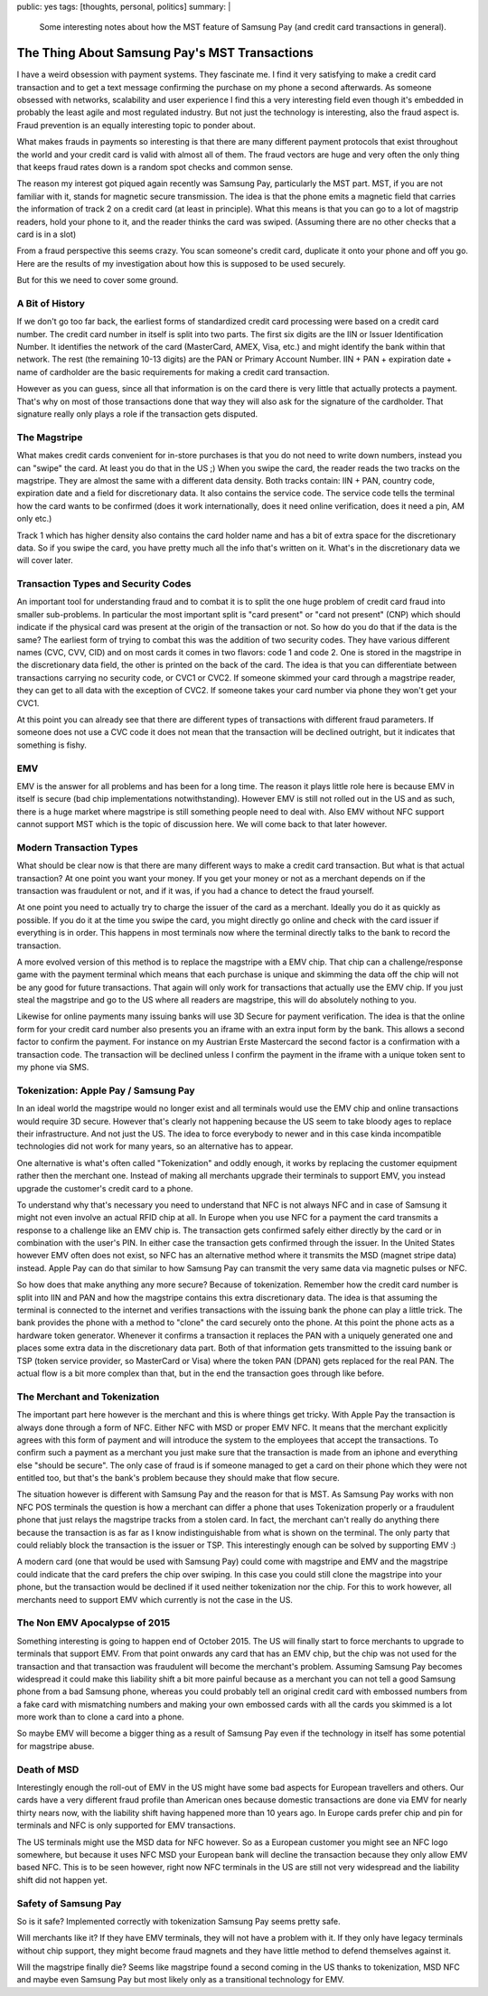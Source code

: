 public: yes
tags: [thoughts, personal, politics]
summary: |
  Some interesting notes about how the MST feature of Samsung Pay (and
  credit card transactions in general).

The Thing About Samsung Pay's MST Transactions
==============================================

I have a weird obsession with payment systems.  They fascinate me.  I find
it very satisfying to make a credit card transaction and to get a text
message confirming the purchase on my phone a second afterwards.  As
someone obsessed with networks, scalability and user experience I find
this a very interesting field even though it's embedded in probably the
least agile and most regulated industry.  But not just the technology is
interesting, also the fraud aspect is.  Fraud prevention is an equally
interesting topic to ponder about.

What makes frauds in payments so interesting is that there are many
different payment protocols that exist throughout the world and your
credit card is valid with almost all of them.  The fraud vectors are huge
and very often the only thing that keeps fraud rates down is a random spot
checks and common sense.

The reason my interest got piqued again recently was Samsung Pay,
particularly the MST part.  MST, if you are not familiar with it, stands
for magnetic secure transmission.  The idea is that the phone emits
a magnetic field that carries the information of track 2 on a credit card
(at least in principle).  What this means is that you can go to a lot of
magstrip readers, hold your phone to it, and the reader thinks the card
was swiped.  (Assuming there are no other checks that a card is in a
slot)

From a fraud perspective this seems crazy.  You scan someone's credit
card, duplicate it onto your phone and off you go.  Here are the results
of my investigation about how this is supposed to be used securely.

But for this we need to cover some ground.

A Bit of History
----------------

If we don't go too far back, the earliest forms of standardized credit
card processing were based on a credit card number.  The credit card
number in itself is split into two parts.  The first six digits are the
IIN or Issuer Identification Number.  It identifies the network of the
card (MasterCard, AMEX, Visa, etc.) and might identify the bank within
that network.  The rest (the remaining 10-13 digits) are the PAN or
Primary Account Number.  IIN + PAN + expiration date + name of cardholder
are the basic requirements for making a credit card transaction.

However as you can guess, since all that information is on the card there
is very little that actually protects a payment.  That's why on most of
those transactions done that way they will also ask for the signature of
the cardholder.  That signature really only plays a role if the
transaction gets disputed.

The Magstripe
-------------

What makes credit cards convenient for in-store purchases is that you do
not need to write down numbers, instead you can "swipe" the card.  At
least you do that in the US ;)  When you swipe the card, the reader reads
the two tracks on the magstripe.  They are almost the same with a
different data density.  Both tracks contain: IIN + PAN, country code,
expiration date and a field for discretionary data.  It also contains the
service code.  The service code tells the terminal how the card wants to
be confirmed (does it work internationally, does it need online
verification, does it need a pin, AM only etc.)

Track 1 which has higher density also contains the card holder name and
has a bit of extra space for the discretionary data.  So if you swipe the
card, you have pretty much all the info that's written on it.  What's in
the discretionary data we will cover later.

Transaction Types and Security Codes
------------------------------------

An important tool for understanding fraud and to combat it is to split the
one huge problem of credit card fraud into smaller sub-problems.  In
particular the most important split is "card present" or "card not
present" (CNP) which should indicate if the physical card was present at
the origin of the transaction or not.  So how do you do that if the data
is the same?  The earliest form of trying to combat this was the addition
of two security codes.  They have various different names (CVC, CVV, CID)
and on most cards it comes in two flavors: code 1 and code 2.  One is
stored in the magstripe in the discretionary data field, the other is
printed on the back of the card.  The idea is that you can differentiate
between transactions carrying no security code, or CVC1 or CVC2.  If
someone skimmed your card through a magstripe reader, they can get to all
data with the exception of CVC2.  If someone takes your card number via
phone they won't get your CVC1.

At this point you can already see that there are different types of
transactions with different fraud parameters.  If someone does not use a
CVC code it does not mean that the transaction will be declined outright,
but it indicates that something is fishy.

EMV
---

EMV is the answer for all problems and has been for a long time.  The
reason it plays little role here is because EMV in itself is secure (bad
chip implementations notwithstanding).  However EMV is still not rolled
out in the US and as such, there is a huge market where magstripe is still
something people need to deal with.  Also EMV without NFC support cannot
support MST which is the topic of discussion here.  We will come back to
that later however.

Modern Transaction Types
------------------------

What should be clear now is that there are many different ways to make a
credit card transaction.  But what is that actual transaction?  At one
point you want your money.  If you get your money or not as a merchant
depends on if the transaction was fraudulent or not, and if it was, if you
had a chance to detect the fraud yourself.

At one point you need to actually try to charge the issuer of the card as
a merchant.  Ideally you do it as quickly as possible.  If you do it at
the time you swipe the card, you might directly go online and check with
the card issuer if everything is in order.  This happens in most terminals
now where the terminal directly talks to the bank to record the
transaction.

A more evolved version of this method is to replace the magstripe with a
EMV chip.  That chip can a challenge/response game with the payment
terminal which means that each purchase is unique and skimming the data
off the chip will not be any good for future transactions.  That again
will only work for transactions that actually use the EMV chip.  If you
just steal the magstripe and go to the US where all readers are magstripe,
this will do absolutely nothing to you.

Likewise for online payments many issuing banks will use 3D Secure for
payment verification.  The idea is that the online form for your credit
card number also presents you an iframe with an extra input form by the
bank.  This allows a second factor to confirm the payment.  For instance
on my Austrian Erste Mastercard the second factor is a confirmation with a
transaction code.  The transaction will be declined unless I confirm the
payment in the iframe with a unique token sent to my phone via SMS.

Tokenization: Apple Pay / Samsung Pay
-------------------------------------

In an ideal world the magstripe would no longer exist and all terminals
would use the EMV chip and online transactions would require 3D secure.
However that's clearly not happening because the US seem to take bloody
ages to replace their infrastructure.  And not just the US.  The idea to
force everybody to newer and in this case kinda incompatible technologies
did not work for many years, so an alternative has to appear.

One alternative is what's often called "Tokenization" and oddly enough, it
works by replacing the customer equipment rather then the merchant one.
Instead of making all merchants upgrade their terminals to support EMV,
you instead upgrade the customer's credit card to a phone.

To understand why that's necessary you need to understand that NFC is not
always NFC and in case of Samsung it might not even involve an actual RFID
chip at all.  In Europe when you use NFC for a payment the card transmits
a response to a challenge like an EMV chip is.  The transaction gets
confirmed safely either directly by the card or in combination with the
user's PIN.  In either case the transaction gets confirmed through the
issuer.  In the United States however EMV often does not exist, so NFC has
an alternative method where it transmits the MSD (magnet stripe data)
instead.  Apple Pay can do that similar to how Samsung Pay can transmit
the very same data via magnetic pulses or NFC.

So how does that make anything any more secure?  Because of tokenization.
Remember how the credit card number is split into IIN and PAN and how the
magstripe contains this extra discretionary data.  The idea is that
assuming the terminal is connected to the internet and verifies
transactions with the issuing bank the phone can play a little trick.  The
bank provides the phone with a method to "clone" the card securely onto
the phone.  At this point the phone acts as a hardware token generator.
Whenever it confirms a transaction it replaces the PAN with a uniquely
generated one and places some extra data in the discretionary data part.
Both of that information gets transmitted to the issuing bank or TSP
(token service provider, so MasterCard or Visa) where the token PAN (DPAN)
gets replaced for the real PAN.  The actual flow is a bit more complex
than that, but in the end the transaction goes through like before.

The Merchant and Tokenization
-----------------------------

The important part here however is the merchant and this is where things
get tricky.  With Apple Pay the transaction is always done through a form
of NFC.  Either NFC with MSD or proper EMV NFC.  It means that the
merchant explicitly agrees with this form of payment and will introduce
the system to the employees that accept the transactions.   To confirm
such a payment as a merchant you just make sure that the transaction is
made from an iphone and everything else "should be secure".  The only
case of fraud is if someone managed to get a card on their phone which
they were not entitled too, but that's the bank's problem because they
should make that flow secure.

The situation however is different with Samsung Pay and the reason for
that is MST.  As Samsung Pay works with non NFC POS terminals the question
is how a merchant can differ a phone that uses Tokenization properly or
a fraudulent phone that just relays the magstripe tracks from a stolen
card.  In fact, the merchant can't really do anything there because the
transaction is as far as I know indistinguishable from what is shown on
the terminal.  The only party that could reliably block the transaction is
the issuer or TSP.  This interestingly enough can be solved by supporting
EMV :)

A modern card (one that would be used with Samsung Pay) could come with
magstripe and EMV and the magstripe could indicate that the card prefers
the chip over swiping.  In this case you could still clone the magstripe
into your phone, but the transaction would be declined if it used neither
tokenization nor the chip.  For this to work however, all merchants need
to support EMV which currently is not the case in the US.

The Non EMV Apocalypse of 2015
------------------------------

Something interesting is going to happen end of October 2015.  The US will
finally start to force merchants to upgrade to terminals that support EMV.
From that point onwards any card that has an EMV chip, but the chip was
not used for the transaction and that transaction was fraudulent will
become the merchant's problem.  Assuming Samsung Pay becomes widespread
it could make this liability shift a bit more painful because as a
merchant you can not tell a good Samsung phone from a bad Samsung phone,
whereas you could probably tell an original credit card with embossed
numbers from a fake card with mismatching numbers and making your own
embossed cards with all the cards you skimmed is a lot more work than to
clone a card into a phone.

So maybe EMV will become a bigger thing as a result of Samsung Pay even if
the technology in itself has some potential for magstripe abuse.

Death of MSD
------------

Interestingly enough the roll-out of EMV in the US might have some bad
aspects for European travellers and others.  Our cards have a very
different fraud profile than American ones because domestic transactions
are done via EMV for nearly thirty nears now, with the liability shift
having happened more than 10 years ago.  In Europe cards prefer chip and
pin for terminals and NFC is only supported for EMV transactions.

The US terminals might use the MSD data for NFC however.  So as a European
customer you might see an NFC logo somewhere, but because it uses NFC MSD
your European bank will decline the transaction because they only allow
EMV based NFC.  This is to be seen however, right now NFC terminals in the
US are still not very widespread and the liability shift did not happen
yet.

Safety of Samsung Pay
---------------------

So is it safe?  Implemented correctly with tokenization Samsung Pay seems
pretty safe.

Will merchants like it?  If they have EMV terminals, they will not have a
problem with it.  If they only have legacy terminals without chip support,
they might become fraud magnets and they have little method to defend
themselves against it.

Will the magstripe finally die?  Seems like magstripe found a second
coming in the US thanks to tokenization, MSD NFC and maybe even Samsung
Pay but most likely only as a transitional technology for EMV.
